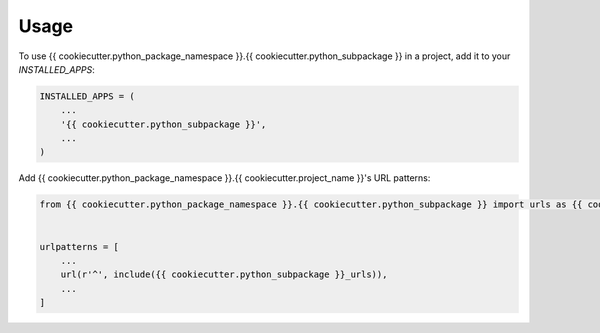 =====
Usage
=====

To use {{ cookiecutter.python_package_namespace }}.{{ cookiecutter.python_subpackage }} in a project, add it to your `INSTALLED_APPS`:

.. code-block:: python

    INSTALLED_APPS = (
        ...
        '{{ cookiecutter.python_subpackage }}',
        ...
    )

Add {{ cookiecutter.python_package_namespace }}.{{ cookiecutter.project_name }}'s URL patterns:

.. code-block:: python

    from {{ cookiecutter.python_package_namespace }}.{{ cookiecutter.python_subpackage }} import urls as {{ cookiecutter.python_subpackage }}_urls


    urlpatterns = [
        ...
        url(r'^', include({{ cookiecutter.python_subpackage }}_urls)),
        ...
    ]
